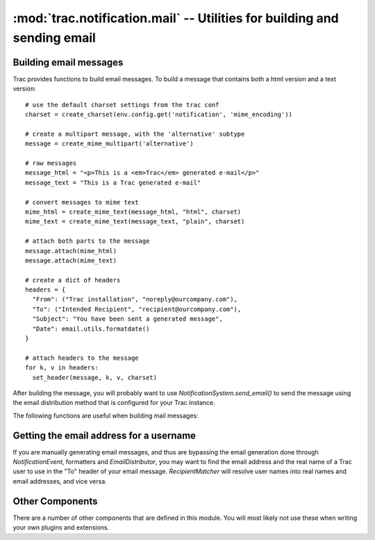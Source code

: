 :mod:`trac.notification.mail` -- Utilities for building and sending email
=========================================================================

Building email messages
-----------------------

.. module :: trac.notification.mail

Trac provides functions to build email messages. To build a
message that contains both a html version and a text version::

  # use the default charset settings from the trac conf
  charset = create_charset(env.config.get('notification', 'mime_encoding'))

  # create a multipart message, with the 'alternative' subtype
  message = create_mime_multipart('alternative')

  # raw messages
  message_html = "<p>This is a <em>Trac</em> generated e-mail</p>"
  message_text = "This is a Trac generated e-mail"

  # convert messages to mime text
  mime_html = create_mime_text(message_html, "html", charset)
  mime_text = create_mime_text(message_text, "plain", charset)

  # attach both parts to the message
  message.attach(mime_html)
  message.attach(mime_text)

  # create a dict of headers
  headers = {
    "From": ("Trac installation", "noreply@ourcompany.com"),
    "To": ("Intended Recipient", "recipient@ourcompany.com"),
    "Subject": "You have been sent a generated message",
    "Date": email.utils.formatdate()
  }

  # attach headers to the message
  for k, v in headers:
    set_header(message, k, v, charset)

After building the message, you will probably want to use
`NotificationSystem.send_email()` to send the message using the
email distribution method that is configured for your Trac instance.

The following functions are useful when building mail messages:

.. autofunction :: create_charset

.. autofunction :: create_header

.. autofunction :: create_message_id

.. autofunction :: create_mime_multipart

.. autofunction :: create_mime_text

.. autofunction :: get_from_author

.. autofunction :: set_header

Getting the email address for a username
----------------------------------------

If you are manually generating email messages, and thus are bypassing
the email generation done through `NotificationEvent`, formatters and
`EmailDistributor`, you may want to find the email address and the real
name of a Trac user to use in the "To" header of your email message.
`RecipientMatcher` will resolve user names into real names and email
addresses, and vice versa.

.. autoclass :: RecipientMatcher
   :members:

Other Components
----------------

There are a number of other components that are defined in this module.
You will most likely not use these when writing your own plugins and extensions.

.. autoclass :: AlwaysEmailSubscriber

.. autoclass :: EmailDistributor

.. autoclass :: FromAuthorEmailDecorator

.. autoclass :: SendmailEmailSender

.. autoclass :: SessionEmailResolver

.. autoclass :: SmtpEmailSender
